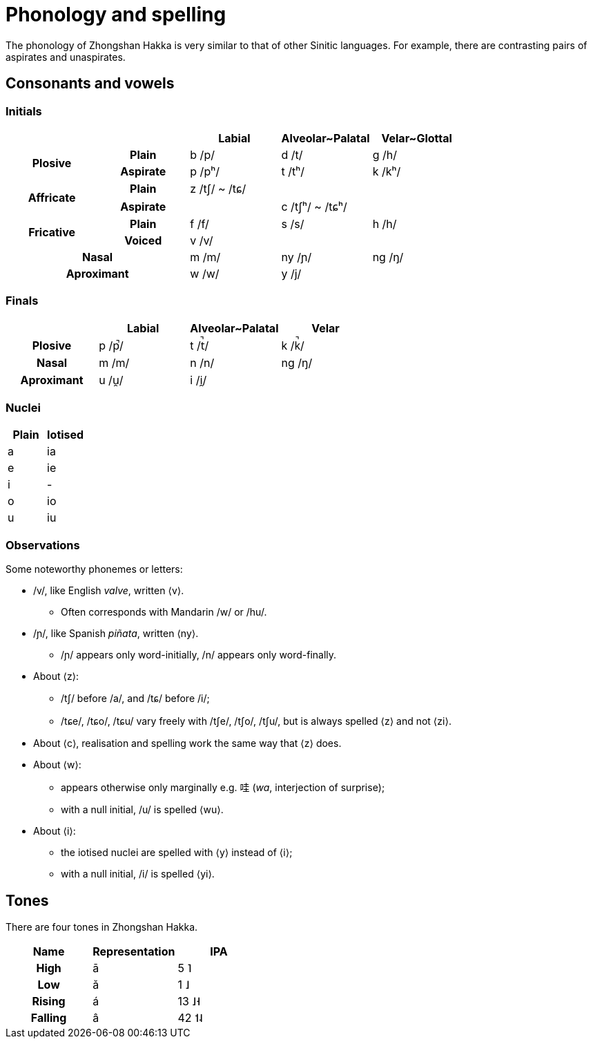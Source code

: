 = Phonology and spelling

[.normal]
The phonology of Zhongshan Hakka is very similar to that of other Sinitic
languages. For example, there are contrasting pairs of aspirates and
unaspirates.

== Consonants and vowels

=== Initials

|===
2+| | Labial | Alveolar~Palatal | Velar~Glottal

.2+h| Plosive h| Plain | b /p/ | d /t/ | g /h/
h| Aspirate| p /pʰ/ | t /tʰ/ | k /kʰ/
.2+h| Affricate h| Plain | z /tʃ/ ~ /tɕ/ | |
h| Aspirate | | c /tʃʰ/ ~ /tɕʰ/ |
.2+h| Fricative h| Plain | f /f/ | s /s/ | h /h/
h| Voiced | v /v/ | |
2+h| Nasal | m /m/ | ny /ɲ/ | ng /ŋ/
2+h| Aproximant | w /w/ | y /j/ |
|===

=== Finals

|===
| | Labial | Alveolar~Palatal | Velar

h| Plosive | p /p̚/ | t /t̚/ | k /k̚/
h| Nasal | m /m/ | n /n/ | ng /ŋ/
h| Aproximant | u /u̯/ | i /i̯/ |
|===

=== Nuclei

|===
| Plain | Iotised

| a | ia
| e | ie
| i | -
| o | io
| u | iu
|===

=== Observations

Some noteworthy phonemes or letters:

* /v/, like English _valve_, written ⟨v⟩.
** Often corresponds with Mandarin /w/ or /hu/.
* /ɲ/, like Spanish _piñata_, written ⟨ny⟩.
** /ɲ/ appears only word-initially, /n/ appears only word-finally.
* About ⟨z⟩:
** /tʃ/ before /a/, and /tɕ/ before /i/;
** /tɕe/, /tɕo/, /tɕu/ vary freely with /tʃe/, /tʃo/, /tʃu/, but is always
spelled ⟨z⟩ and not ⟨zi⟩.
* About ⟨c⟩, realisation and spelling work the same way that ⟨z⟩ does.
* About ⟨w⟩:
** appears otherwise only marginally e.g. 哇 (_wa_, interjection of surprise);
** with a null initial, /u/ is spelled ⟨wu⟩.
* About ⟨i⟩:
** the iotised nuclei are spelled with ⟨y⟩ instead of ⟨i⟩;
** with a null initial, /i/ is spelled ⟨yi⟩.

== Tones

There are four tones in Zhongshan Hakka.

|===
| Name | Representation | IPA

h| High | ā | 5 ˥
h| Low  | ǎ | 1 ˩
h| Rising | á | 13 ˩˧
h| Falling | â | 42 ˦˨
|===
